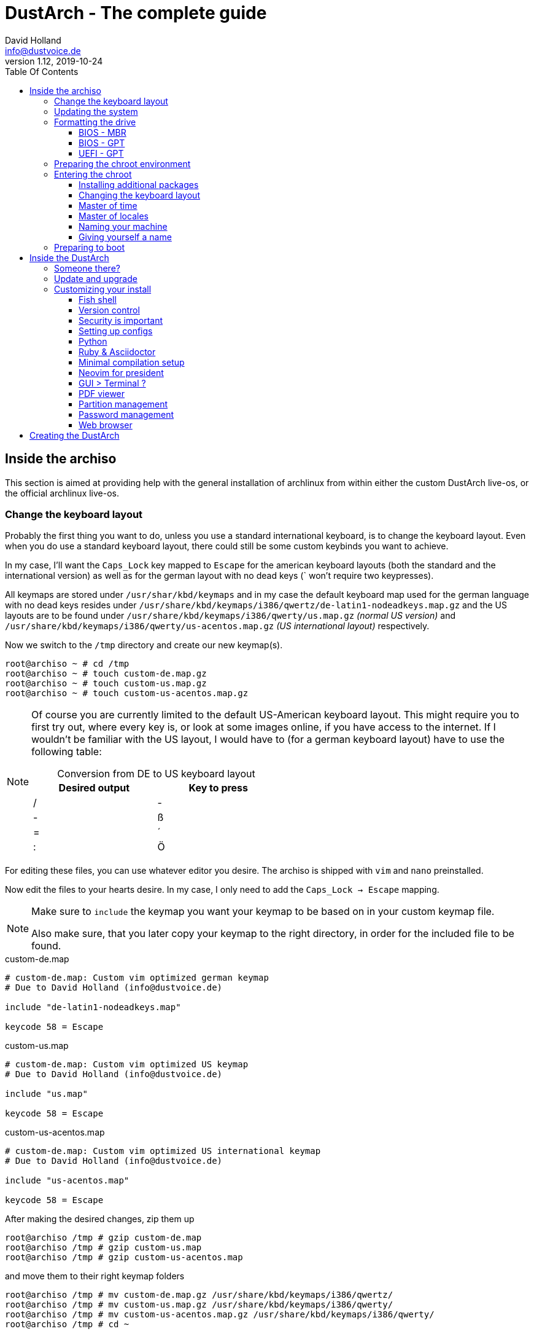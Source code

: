= DustArch - The complete guide
David Holland <info@dustvoice.de>
v1.12, 2019-10-24
:toc: left
:toc-title: Table Of Contents
:toclevels: 3
:doctype: book
:docinfo: shared
:source-highlighter: pygments
:last-update-label: Last modified:
:table-caption!:

== Inside the archiso

This section is aimed at providing help with the general installation of archlinux from within either the custom DustArch live-os, or the official archlinux live-os.

[#keyboard_layout]
=== Change the keyboard layout

Probably the first thing you want to do, unless you use a standard international keyboard, is to change the keyboard layout.
Even when you do use a standard keyboard layout, there could still be some custom keybinds you want to achieve.

In my case, I'll want the `Caps_Lock` key mapped to `Escape` for the american keyboard layouts (both the standard and the international version) as well as for the german layout with no dead keys (` won't require two keypresses).

All keymaps are stored under `/usr/shar/kbd/keymaps` and in my case the default keyboard map used for the german language with no dead keys resides under `/usr/share/kbd/keymaps/i386/qwertz/de-latin1-nodeadkeys.map.gz` and the US layouts are to be found under `/usr/share/kbd/keymaps/i386/qwerty/us.map.gz` _(normal US version)_ and `/usr/share/kbd/keymaps/i386/qwerty/us-acentos.map.gz` _(US international layout)_ respectively.

Now we switch to the `/tmp` directory and create our new keymap(s).

[source, console]
----
root@archiso ~ # cd /tmp
root@archiso ~ # touch custom-de.map.gz
root@archiso ~ # touch custom-us.map.gz
root@archiso ~ # touch custom-us-acentos.map.gz
----

[NOTE]
====
Of course you are currently limited to the default US-American keyboard layout.
This might require you to first try out, where every key is, or look at some images online, if you have access to the internet.
If I wouldn't be familiar with the US layout, I would have to (for a german keyboard layout) have to use the following table:

.Conversion from DE to US keyboard layout
[cols=">,<", options="header", width="50%"]
|===
|Desired output
|Key to press

|/
|-

|-
|ß

|=
|´

|:
|Ö
|===
====

For editing these files, you can use whatever editor you desire. The archiso is shipped with `vim` and `nano` preinstalled.

Now edit the files to your hearts desire. In my case, I only need to add the `Caps_Lock -> Escape` mapping.

[NOTE]
====
Make sure to `include` the keymap you want your keymap to be based on in your custom keymap file.

Also make sure, that you later copy your keymap to the right directory, in order for the included file to be found.
====

.custom-de.map
[source, text, linenums]
----
# custom-de.map: Custom vim optimized german keymap
# Due to David Holland (info@dustvoice.de)

include "de-latin1-nodeadkeys.map"

keycode 58 = Escape
----

.custom-us.map
[source, text, linenums]
----
# custom-de.map: Custom vim optimized US keymap
# Due to David Holland (info@dustvoice.de)

include "us.map"

keycode 58 = Escape
----

.custom-us-acentos.map
[source, text, linenums]
----
# custom-de.map: Custom vim optimized US international keymap
# Due to David Holland (info@dustvoice.de)

include "us-acentos.map"

keycode 58 = Escape
----

After making the desired changes, zip them up

[source, console]
----
root@archiso /tmp # gzip custom-de.map
root@archiso /tmp # gzip custom-us.map
root@archiso /tmp # gzip custom-us-acentos.map
----

and move them to their right keymap folders

[source, console]
----
root@archiso /tmp # mv custom-de.map.gz /usr/share/kbd/keymaps/i386/qwertz/
root@archiso /tmp # mv custom-us.map.gz /usr/share/kbd/keymaps/i386/qwerty/
root@archiso /tmp # mv custom-us-acentos.map.gz /usr/share/kbd/keymaps/i386/qwerty/
root@archiso /tmp # cd ~
----

Now you are able to load the keymap and set it as the default one to use

[source, console]
----
root@archiso ~ # loadkeys custom-us
root@archiso ~ # locatectl set-keymap --noconvert custom-us
----

=== Updating the system

Updating the system is as easy as issuing

[source, console]
----
root@archiso ~ # pacman -Sy
----

[NOTE]
====
After that, you will now be able to install packages with pacman.
====

=== Formatting the drive

First you have to list all the available drives by issuing

[source, console]
----
root@archiso ~ # fdisk -l
Disk /dev/sda: 50 GiB, 53687091200 bytes, 104857600 sectors
Disk model: VBOX HARDDISK
Units: sectors of 1 * 512 = 512 bytes
Sector size (logical/physical): 512 bytes / 512 bytes
I/O size (minimum/optimal): 512 bytes / 512 bytes


Disk /dev/loop0: 513.1 MiB, 538021888 bytes, 1050824 sectors
Units: sectors of 1 * 512 = 512 bytes
Sector size (logical/physical): 512 bytes / 512 bytes
I/O size (minimum/optimal): 512 bytes / 512 bytes
----

[NOTE]
====
The output of `fdisk -l` is dependent on your system configuration. I just added my output for the purpose of a better understanding what's going on.
====

In my case, the disk I want to use is located under `/dev/sda`.

Now we have to edit said disk.

To do just that we can either use the _pure_ `fdisk` or you can use the graphical interface by using `cfdisk`.

[source, console]
----
root@archiso ~ # fdisk /dev/sda
----

==== BIOS - MBR

[source, text]
----
Command (m for help): o
Created a new DOS disklabel with disk identifier 0xe670fc90
----

[NOTE]
====
The identifier will be different everytime you run this command.
====

Now we will create a new primary partition for `/` with the partition type set to `Linux`.

[source, text]
----
Command (m for help): n
Partition type
   p   primary (0 primary, 0 extended, 4 free)
   e   extended (container for logical partitions)
Select (default p): p
Partition number (1-4, default 1): 1
First sector (2048-104857599, default 2048): 2048
Last sector, +/-sectors or +/-size{K,M,G,T,P} (2048-104857599, default 104857599): +32G

Created a new partition 1 of type 'Linux' and of size 32 GiB.

Command (m for help): t
Selected partition 1
Hex code (type L to list all codes): 83
Changed type of partition 'Linux' to 'Linux'.
----

[NOTE]
====
The only thing you probably want to modify, unless you know what you are doing is the `+32G` part.
I want the partition to have approx. 32GB, hence this specific value.
====

Now onto the `swap` partition

[source, text]
----
Command (m for help): n
Partition type
   p   primary (1 primary, 0 extended, 3 free)
   e   extended (container for logical partitions)
Select (default p): p
Partition number (2-4, default 2): 2
First sector (67110912-104857599, default 67110912): 67110912
Last sector, +/-sectors or +/-size{K,M,G,T,P} (67110912-104857599, default 104857599): +2G

Created a new partition 1 of type 'Linux' and of size 2 GiB.

Command (m for help): t
Partition number (1,2, default 2): 2
Hex code (type L to list all codes): 82
Changed type of partition 'Linux' to 'Linux swap / Solaris'.
----

[NOTE]
====
A swap size twice the size of your RAM is recommended by a lot of people. But with 32GB RAM, I just chose to stick with the kind of _normal_ 2GB size.
====

Now onto the `/home` partition, which in my case will be assigned the remaining space

[source, text]
----
Command (m for help): n
Partition type
   p   primary (2 primary, 0 extended, 2 free)
   e   extended (container for logical partitions)
Select (default p): p
Partition number (3-4, default 3): 3
First sector (71305216-104857599, default 71305216): 71305216
Last sector, +/-sectors or +/-size{K,M,G,T,P} (71305216-104857599, default 104857599): 104857599

Created a new partition 1 of type 'Linux' and of size 16 GiB.

Command (m for help): t
Partition number (1-3, default 3): 3
Hex code (type L to list all codes): 83
Changed type of partition 'Linux' to 'Linux'.
----

Now write the changes and exit the tool

[source, text]
----
Command (m for help): w
Ther partition table has been altered.
Calling ioctl() to re-read partition table.
Syncing disks.
----

Now we need to format the partitions accordingly

[source, console]
----
root@archiso ~ # mkfs.ext4 /dev/sda1
mke2fs 1.45.4 (23-Sep-2019)
Creating filesystem with 8388608 4k blocks and 2097152 inodes
Filesystem UUID: 36394b49-4008-4164-8541-de8960c6c64a
Superblock backups stored on blocks:
        32768, 98304, 163840, 229376, 294912, 819200, 884736, 1605632, 2654208,
        4096000, 7962624

Allocating group tables: done
Writing inode tables: done
Creating journal (65536 blocks): done
Writing superblocks and filesystem accounting information: done

root@archiso ~ # mkfs.ext4 /dev/sda3
mke2fs 1.45.4 (23-Sep-2019)
Creating filesystem with 4194048 4k blocks and 1048576 inodes
Filesystem UUID: f7caaccb-2f61-4666-aca2-21e354772345
Superblock backups stored on blocks:
        32768, 98304, 163840, 229376, 294912, 819200, 884736, 1605632, 2654208,
        4096000

Allocating group tables: done
Writing inode tables: done
Creating journal (16384 blocks): done
Writing superblocks and filesystem accounting information: done

root@archiso ~ # mkswap /dev/sda2
Setting up swapspace version 1, size = 2 GiB (2147479552 bytes)
no label, UUID=c1972999-337-4d40-b81b-c8231d9ad983
----

After doing that, we can enable the swap and mount the other partitions

[source, console]
----
root@archiso ~ # swapon /dev/sda2
root@archiso ~ # mount /dev/sda1 /mnt
root@archiso ~ # mkdir /mnt/home
root@archiso ~ # mount /dev/sda3 /mnt/home
----

==== BIOS - GPT

For a GPT formatted disk, you have to create an additional boot partition at the front.

// TODO: more information

==== UEFI - GPT

=== Preparing the chroot environment

First it might make sense to edit `/etc/pacman.d/mirrorlist` to move the mirrors geographically closest to you to the top.

After that we can either install the bare minimum

[source, console]
----
root@archiso ~ # pacstrap /mnt base linux linux-firmware
----

or install all packages present on the archiso (which makes sense for DustArch)

[source, console]
----
root@archiso ~ # pacstrap /mnt base linux linux-firmware $(pacman -Qq | tr '\n' ' ')
----

This will take quite some time depending on your internet connection speed.

After that generate an `fstab` using `genfstab` like so

[source, console]
----
root@archiso ~ # genfstab -U /mnt >> /mnt/etc/fstab
----

Now you're ready to go to enter the chroot environment.

=== Entering the chroot

[source, console]
----
root@archiso ~ # arch-chroot /mnt
----

Et voila, you're inside the new os, greeted by a bash prompt.

==== Installing additional packages

If you've installed archlinux from a *DustArch* ISO, you can probably skip this section as all neccessary tools should already be present on the live-os and therefore be automatically installed when executing

[source, console]
----
root@archiso ~ # pacstrap /mnt base linux linux-firmware $(pacman -Qq | tr '\n' ' ')
----

You can install the packages, which you'll probably if not definetely need, by issuing the following command

[source, console]
----
[root@archiso /]# pacman -S sudo iputils dhcpcd grub dosfstools os-prober mtools
----

If you use UEFI, you'll also need

[source, console]
----
[root@archiso /]# pacman -S efibootmgr
----

Furthermore you'll probably need an editor so either use

[source, console]
----
[root@archiso /]# pacman -S nano
----

or

[source, console]
----
[root@archiso /]# pacman -S vim
----

==== Changing the keyboard layout

The first thing you probably wanna do is change the keyboard layout again. For that just follow the instructions in section <<keyboard_layout>>.

==== Master of time

After that you have to set your timezone and update the system clock. Generally speaking, you can find all the different timezones under `/usr/share/zoneinfo`. For me it is `/usr/share/zoneinfo/Europe/Berlin` and I had to issue

[source, console]
----
[root@archiso /]# ln -s /usr/share/zoneinfo/Europe/Berlin /etc/localtime
[root@archiso /]# hwclock --systohc --utc
----

Now you can also enable time synchronization over network and check that everything is alright

[source, console]
----
[root@archiso /]# timedatectl set-timezone Europe/Berlin
[root@archiso /]# timedatectl set-ntp true
[root@archiso /]# timedatectl status
----

==== Master of locales

After that you have to generate your locale information. For that you have to edit `/etc/locale.gen` and uncomment the locale lines you want to enable.
I recommend to always uncomment `en_US.UTF-8 UTF8` for development purposes, also if you want to use another language primarily.
In my case I uncommented

[source, text]
----
[...]
#de_DE.UTF-8 UTF8
[...]
#en_US.UTF-8 UTF8
[...]
----

which then became

[source, text]
----
[...]
de_DE.UTF-8 UTF8
[...]
en_US.UTF-8 UTF8
[...]
----

After that you still have to actually generate the locales by issuing

[source, console]
----
[root@archiso /]# locale-gen
----

==== Naming your machine

Now we can set the `hostname` and add `hosts` entries.

To change the `hostname`, simply edit `/etc/hostname`, enter the desired name, then save and quit.

[source, console]
----
[root@archiso /]# vim /etc/hostname
----

which in my case then cointains

[source, text]
----
DustArch
----

Now we need to specify some `hosts` entries by editing `/etc/hosts`

[source, console]
----
[root@archiso /]# vim /etc/hosts
----

And originall looked like this

[source, text]
----
# Static table lookup for hostnames.
# See hosts(5) for details.
----

and now looks like this

[source, text]
----
# Static table lookup for hostnames.
# See hosts(5) for details.

127.0.0.1   localhost           .
::1         localhost           .
127.0.1.1   DustArch.localhost  DustArch
----

==== Giving yourself a name

Now you should probably change the default root password and create a new user for yourself, as using your new system purley through the native root user is not recommended from a security standpoint.

To change the password for the current user (the root user) do

[source, console]
----
[root@archiso /]# passwd
----

and choose a new password.

After that we are going to create a new user, set the password for this user, make sure the `sudo` package is installed and allow the `wheel` group sudo access.

[source, console]
----
[root@archiso /]# useradd -mg users -G wheel,storage,power dustvoice
[root@archiso /]# passwd dustvoice
[root@archiso /]# pacman -S sudo
----

We now have to allow the `wheel` group sudo access. For that we edit

[source, console]
----
[root@archiso /]# sudo vim /etc/sudoers
----

and uncomment the following line

[source, text]
----
## Uncomment to allow members of group wheel to execute any command
# %wheel ALL=(ALL) ALL
----

so that it becomes the following

[source, text]
----
## Uncomment to allow members of group wheel to execute any command
%wheel ALL=(ALL) ALL
----

You could also add a new line below

[source, text]
----
root ALL=(ALL) ALL
----

with your new username

[source, text]
----
dustvoice ALL=(ALL) ALL
----

to only grant yourself sudo privileges.

=== Preparing to boot

Now onto installing the boot manager. We will use grub.

First make sure, all the required packages are installed

[source, console]
----
[root@archiso /]# pacman -S grub dosfstools os-prober mtools
----

and if you want to use UEFI, also

[source, console]
----
[root@archiso /]# pacman -S efibootmgr
----

If you chose the `BIOS - MBR` variation, have to do nothing special

If you chose the `BIOS - GPT` variation, you'll have to have a `+1M` created with the partition type set to `BIOS boot` for `fdisk`.

In both cases you now have to run the following command

[source, console]
----
[root@archiso /]# grub-install --target=i386-pc /dev/sda
----

[NOTE]
====
It is obvious, you have to replace `/dev/sda` with the disk you want to use. Note however that you have to specify a *disk* and *not a partition*, so *no number*.
====


If you chose the `UEFI - GPT` variation, you'll first have to mount the `EFI System Partition` (where `/dev/sda1` is the partition of said `EFI System Partition`)

[source, console]
----
[root@archiso /]# mkdir /boot/EFI
[root@archiso /]# mount /dev/sda1 /boot/EFI
[root@archiso /]# grub_install --target=x86_64-efi --bootloader=grub_uefi --recheck
----

In all cases, you now have to create the main configuration file

[source, console]
----
[root@archiso /]# grub-mkconfig -o /boot/grub/grub.cfg
----

Now you're good to boot into your new system

== Inside the DustArch

=== Someone there?

First we are have to check if the internet connection is set up properly.

[source, console]
----
[dustvoice@DustArch ~]$ ip link
----

This outputs the interface status report. To make sure that you really have a working _internet_ connection, issue

[source, console]
----
[dustvoice@DustArch ~]$ ping archlinux.org
----

If this doesn't work, you probably need to run the following commands

[source, console]
----
[dustvoice@DustArch ~]$ sudo systemctl enable dhcpcd.service
[dustvoice@DustArch ~]$ sudo systemctl start dhcpcd.service
----

and rerun

[source, console]
----
[dustvoice@DustArch ~]$ ping archlinux.org
----

Everything should run smoothly now.

=== Update and upgrade

After making sure that you have established an internet connection, you can then proceed to update and upgrade all installed packages by issuing

[source, console]
----
[dustvoice@DustArch ~]$ sudo pacman -Syu
----

=== Customizing your install

// TODO: Specify the section to skip to

[NOTE]
====
If you did the whole previous process out of the original archiso, you will likely have to install some more packages, and clone additional git repositories, in order to set up the complete DustArch environment. If you followed the guide up until this point, using the DustArch image, you can skip the following subsections.
====

==== Fish shell

First you'll probably want to install the *fish* shell and set it as your default.

[source, console]
----
[dustvoice@DustArch ~]$ sudo pacman -S fish
[dustvoice@DustArch ~]$ chsh -s /usr/bin/fish
----

Now you only have to log out

[source, console]
----
[dustvoice@DustArch ~]$ exit
----

and log back in. Don't worry about the looks by the way, we're gonna change all that in just a second.

==== Version control

Next you'll probably want to install *git*. Just do

[source, console]
----
dustvoice@DustArch ~> sudo pacman -S git
----

and you're good to go. We'll care about the `.gitconfig` in just a second.

==== Security is important

If you've followed the tutorial using a recent version of archlinux, you'll probably already have the most recent version of `gnupg` installed by default. Just to make sure, issue

[source, console]
----
dustvoice@DustArch ~> sudo pacman -S gnupg
----

===== Smartcard shenanigans

After that you'll still have to setup `gnupg` correctly. In my case I have my private keys stored on a smartcard. To use it, I'll have to install some packages first

[source, console]
----
dustvoice@DustArch ~> sudo pacman -S pcsclite libusb-compat ccid opensc
----

and then enable and start the `pcscd` service

[source, console]
----
dustvoice@DustArch ~> sudo systemctl enable pcscd
dustvoice@DustArch ~> sudo systemctl start pcscd
----

Now I can register my smartcard by using

[source, console]
----
dustvoice@DustArch ~> gpg --card-status
----

and then download my public key (which is provided by an URL to my website on the smartcard)

[source, console]
----
dustvoice@DustArch ~> gpg --card-edit
gpg/card> fetch
gpg/card> quit
----

Note however that your mileage may vary.

==== Setting up configs

In my case, I want to access all my git repositories with my gpg-key on my smartcard. For that I have to configure the `gpg-agent` though. So I will have to reside to first use the `https` url and later change the url in the corresponding `.git/config` file.

The first thing I'll want to setup are my dotfiles.

[source, console]
----
dustvoice@DustArch ~> mkdir Projects
dustvoice@DustArch ~> cd Projects
dustvoice@DustArch ~/Projects> git clone https://github.com/DustVoice/dotfiles.git
dustvoice@DustArch ~/Projects> cd ~
dustvoice@DustArch ~> ln -s ~/Projects/dotfiles/.gitconfig
dustvoice@DustArch ~> ln -s ~/Projects/dotfiles/.inputrc
dustvoice@DustArch ~> ln -s ~/Projects/dotfiles/.xinitrc
dustvoice@DustArch ~> ln -s ~/Projects/dotfiles/.Xmodmap
dustvoice@DustArch ~> mkdir .config
dustvoice@DustArch ~> cd .config
dustvoice@DustArch ~/.config> rm -rf .compton.conf fish i3 nitrogen polybar
dustvoice@DustArch ~/.config> ln -s ~/Projects/dotfiles/.compton.conf
dustvoice@DustArch ~/.config> ln -s ~/Projects/dotfiles/fish
dustvoice@DustArch ~/.config
$ ln -s ~/Projects/dotfiles/i3
dustvoice@DustArch ~/.config
$ ln -s ~/Projects/dotfiles/nitrogen
dustvoice@DustArch ~/.config
$ ln -s ~/Projects/dotfiles/polybar
dustvoice@DustArch ~/.config
$ cd ..
dustvoice@DustArch ~
$ cd .gnupg
dustvoice@DustArch ~/.gnupg
$ rm -rf gpg-agent.conf gpg.conf sshcontrol
dustvoice@DustArch ~/.gnupg
$ ln -s ~/Projects/dotfiles/.gnupg/gpg-agent.conf
dustvoice@DustArch ~/.gnupg
$ ln -s ~/Projects/dotfiles/.gnupg/gpg.conf
dustvoice@DustArch ~/.gnupg
$ ln -s ~/Projects/dotfiles/.gnupg/sshcontrol
dustvoice@DustArch ~/.gnupg
$ cd ~
dustvoice@DustArch ~
$ pacman -S openssh
----

[NOTE]
====
You would have to adapt the keygrip present in the sshcontrol file to your keygrip, retrieved with `gpg -K --with-keygrip`.
====

To make gnupg adapt to the changes, you could either issue

[source, console]
----
dustvoice@DustArch ~
$ gpg-connect-agent killagent /bye
dustvoice@DustArch ~
$ gpg-connect-agent /bye
----

or, as I like to do, just exit and log back in, to also make `fish` adapt to the config changes

[source, console]
----
dustvoice@DustArch ~
$ exit
----

==== Python

Python has become really important for a magnitude of use cases. We need `python3` in particular as well as the `pip` for it.
For `asciidoctor` _(will be installed in just a second)_ we also need to install the `pygments` package.

[source, console]
----
dustvoice@DustArch ~
$ sudo pacman -S python3 wget
dustvoice@DustArch ~
$ wget bootstrap.pypa.io/get-pip.py
dustvoice@DustArch ~
$ sudo python3 get-pip.py
dustvoice@DustArch ~
$ sudo pip3 install pygments
dustvoice@DustArch ~
$ rm get-pip.py
----

==== Ruby & Asciidoctor

In order to use `asciidoctor`, we have to install `ruby` and `rubygems`. After that we can install `asciidoctor` and all it's required gems.

[source, console]
----
dustvoice@DustArch ~
$ sudo pacman -S ruby rubygems
dustvoice@DustArch ~
$ gem install asciidoctor --pre
dustvoice@DustArch ~
$ gem install asciidoctor-pdf --pre
dustvoice@DustArch ~
$ gem install asciidoctor-epub3 --pre
dustvoice@DustArch ~
$ gem install pygments.rb --pre
----

Now the only thing left (in my case) is adding `~/.gem/ruby/2.6.0/bin` to your path. For `fish` you'll want to run the following command

[source, console]
----
dustvoice@DustArch ~
$ set -U fish_user_paths $fish_user_paths ~/.gem/ruby/2.6.0/bin
----

[NOTE]
====
If you use another shell than `fish`, you might have to do something different to add a directory to your `PATH`.

Also please note that if you run a ruby version different from `2.6.0`, you have to use the `bin` path for that version.
====

==== Minimal compilation setup

In order to get `YouCompleteMe` for `neovim` setup, or for `clang-format` to work, we have to install `clang` and having `make` and `cmake` installed is always a good idea.

[source, console]
----
dustvoice@DustArch ~
$ sudo pacman -S clang make cmake
----

==== Neovim for president

Now, after I finally have all my configs, I want to edit files too. In order for that to work, I have to install `neovim`, the corresponding python package, as well as cloning my neovim config files and installing all plugins.

[source, console]
----
dustvoice@DustArch ~
$ sudo pacman -S neovim
dustvoice@DustArch ~
$ sudo pip3 install neovim
dustvoice@DustArch ~
$ cd .config
dustvoice@DustArch ~/.config
$ git clone git@github.com:DustVoice/nvim.git
dustvoice@DustArch ~/.config
$ cd nvim
dustvoice@DustArch ~/.config/nvim
$ nvim platform_template.vim
----

Now change the content in line 3 from

[source, text]
----
let g:platform = "windows_portable"
----

to

[source, text]
----
let g:platform = "linux"
----

and save to `platform.vim`

Now open `custom_template.vim` add the following lines

[source, text]
----
let g:use_autocomplete = 3
let g:use_clang_format = 1
let g:use_font = 0
----

and save it under `custom.vim`.

Now just enter `:PlugInstall`, wait for all the plugins to install and exit neovim.

Now you will still have to setup `YouCompleteMe`.

[source, console]
----
dustvoice@DustArch ~/.config/nvim
$ cd plugged/YouCompleteMe
dustvoice@DustArch ~/.config/nvim/plugged/YouCompleteMe
$ python3 install.py --clang-completer
dustvoice@DustArch ~/.config/nvim/plugged/YouCompleteMe
$ cd ~
----

Now the only thing left is to change the `dotfiles` repository to use `ssh` instead of `https`

[source, console]
----
dustvoice@DustArch ~
$ cd Projects/dotfiles/.git
dustvoice@DustArch ~/Projects/dotfiles/.git
$ nvim config
----

==== GUI > Terminal ?

If you decide, that you want to use a graphical desktop environment, you have to install additional packages in order for that to work.

[source, console]
----
dustvoice@DustArch ~
$ sudo pacman -S xorg xorg-xinit xorg-drivers i3 i3status rofi ttf-hack gnome-terminal alsa-utils wicd dolphin
----

[NOTE]
====
You have to set your locale first, before starting `gnome-terminal` in order for everything to run smoothly.
To do that, you have to use `localectl`.

To use the english locale, do `sudo localectl set-locale LANG="en_US.UTF-8"`

To use another locale, for example the german one, you have to use the name you uncommented in the `locale-gen` step.

For german you would probably do `sudo localectl set-locale LANG="de_DE.UTF-8"`.
====

After that you can now do `startx` in order to launch the graphical environment.

If anything goes wrong in the process, remember that you can press *Alt+<Number>* to switch ``tty``s.

==== PDF viewer

As we've installed `asciidoctor-pdf` previously, you might be wondering how you are supposed to open the generated pdfs. There are two ways.

===== Using the GUI

Installing `mupdf` is as simple as issuing

[source, console]
----
dustvoice@DustArch ~
$ sudo pacman -S mupdf
----

===== Using the framebuffer

// TODO: Check if fbpdf is really working

If you want to not always use the graphical desktop with `mupdf`, you might be interested in the `fbgs` software.

This software renders a pdf document using the native framebuffer. To install it simply do

[source, console]
----
dustvoice@DustArch ~
$ pacman -S fbida ghostscript
----

and to view this pdf document (`Documentation.pdf`) for example, you would run

[source, console]
----
dustvoice@DustArch ~
$ fbgs Documentation.pdf
----

[INFO]
====
You can view all the controls by pressin `h`.
====

==== Partition management

You may also choose to use a graphical partitioning software instead of `fdisk` or `cfdisk`. For that you can install `gparted`

[source, console]
----
dustvoice@DustArch ~
$ sudo pacman -S gparted
----

==== Password management

I'm using `pass` as my password manager. To use it I have to do

[source, console]
----
dustvoice@DustArch ~
$ sudo pacman -S pass
dustvoice@DustArch ~
$ git clone git@git.dustvoice.de:DustVoice/pass.git
dustvoice@DustArch ~
$ mv pass .password-store
----

==== Web browser

As you're already using a GUI, you also might be interested in a web browser. In my case, I'll install `chromium` and the `browserpass-chromium` extension for my passwords.

[source, console]
----
dustvoice@DustArch ~
$ sudo pacman -S chromium browserpass browserpass-chromium
----

== Creating the DustArch

The following section is aimed at documenting the DustArch creation process. If you just want to use the DustArch then you're finished now. If not, keep reading.
